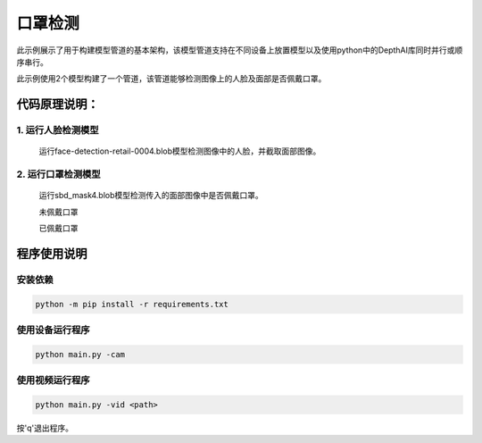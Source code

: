 口罩检测
==================================

此示例展示了用于构建模型管道的基本架构，该模型管道支持在不同设备上放置模型以及使用python中的DepthAI库同时并行或顺序串行。

此示例使用2个模型构建了一个管道，该管道能够检测图像上的人脸及面部是否佩戴口罩。

代码原理说明：
##################################

1. 运行人脸检测模型
**********************************

   运行face-detection-retail-0004.blob模型检测图像中的人脸，并截取面部图像。

   |Screenshot from 2021-01-14 13-44-58|

2. 运行口罩检测模型
**********************************

   运行sbd_mask4.blob模型检测传入的面部图像中是否佩戴口罩。

   未佩戴口罩

   |Screenshot from 2021-01-18 09-44-13|

   已佩戴口罩

   |Screenshot from 2021-01-18 09-44-37|

.. |Screenshot from 2021-01-14 13-44-58| image:: media/image1.png
   :width: 3.86458in
   :height: 2.83333in
.. |Screenshot from 2021-01-18 09-44-13| image:: media/image2.png
   :width: 2.97222in
   :height: 3.23403in
.. |Screenshot from 2021-01-18 09-44-37| image:: media/image3.png
   :width: 2.98889in
   :height: 3.26944in

程序使用说明
##################################

安装依赖
************************************

.. code-block:: python

   python -m pip install -r requirements.txt

使用设备运行程序
************************************

.. code-block:: python

   python main.py -cam

使用视频运行程序
***********************************

.. code-block:: python
   
   python main.py -vid <path>

按'q'退出程序。